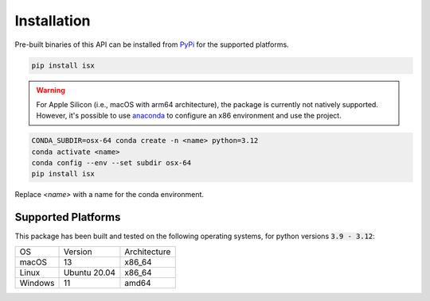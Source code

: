.. _installation:

Installation
*************

Pre-built binaries of this API can be installed from `PyPi <https://pypi.org/project/isx>`_ for the supported platforms.

.. code-block:: bash
   
   pip install isx

.. warning::
   
   For Apple Silicon (i.e., macOS with arm64 architecture), the package is currently not natively supported. However, it's possible to use `anaconda <https://www.anaconda.com/>`_ to configure an x86 environment and use the project.

.. code-block:: bash

   CONDA_SUBDIR=osx-64 conda create -n <name> python=3.12
   conda activate <name>
   conda config --env --set subdir osx-64
   pip install isx

Replace `<name>` with a name for the conda environment.

Supported Platforms
-------------------

This package has been built and tested on the following operating systems, for python versions :code:`3.9 - 3.12`:

.. list-table::

   * - OS
     - Version
     - Architecture
   * - macOS
     - 13
     - x86_64
   * - Linux
     - Ubuntu 20.04
     - x86_64
   * - Windows
     - 11
     - amd64

